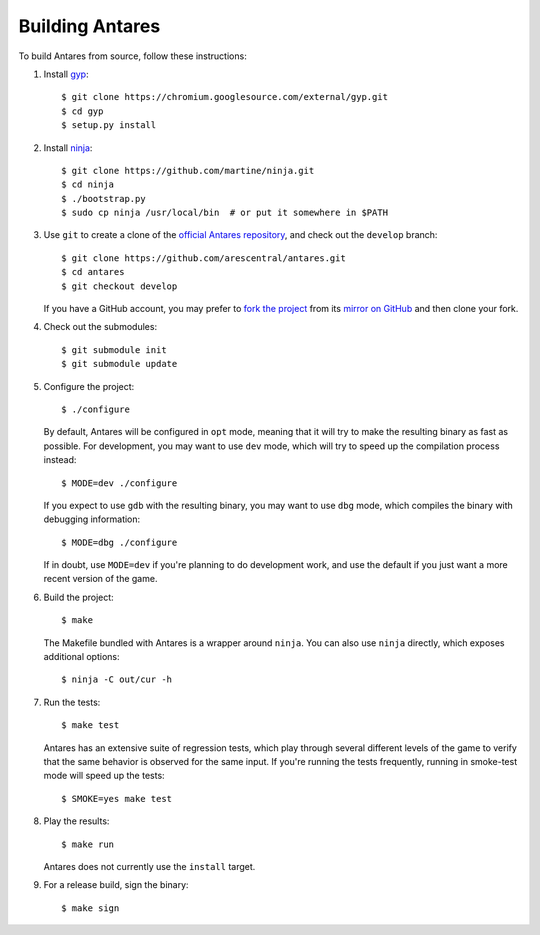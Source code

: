 Building Antares
================

To build Antares from source, follow these instructions:

..  highlight:: sh

1.  Install `gyp`_::

        $ git clone https://chromium.googlesource.com/external/gyp.git
        $ cd gyp
        $ setup.py install

2.  Install `ninja`_::

        $ git clone https://github.com/martine/ninja.git
        $ cd ninja
        $ ./bootstrap.py
        $ sudo cp ninja /usr/local/bin  # or put it somewhere in $PATH

3.  Use ``git`` to create a clone of the `official Antares repository`_,
    and check out the ``develop`` branch::

        $ git clone https://github.com/arescentral/antares.git
        $ cd antares
        $ git checkout develop

    If you have a GitHub account, you may prefer to `fork the project`_
    from its `mirror on GitHub`_ and then clone your fork.

4.  Check out the submodules::

        $ git submodule init
        $ git submodule update

5.  Configure the project::

        $ ./configure

    By default, Antares will be configured in ``opt`` mode, meaning that
    it will try to make the resulting binary as fast as possible.  For
    development, you may want to use ``dev`` mode, which will try to
    speed up the compilation process instead::

        $ MODE=dev ./configure

    If you expect to use ``gdb`` with the resulting binary, you may want
    to use ``dbg`` mode, which compiles the binary with debugging
    information::

        $ MODE=dbg ./configure

    If in doubt, use ``MODE=dev`` if you're planning to do development
    work, and use the default if you just want a more recent version of
    the game.

6.  Build the project::

        $ make

    The Makefile bundled with Antares is a wrapper around ``ninja``.
    You can also use ``ninja`` directly, which exposes additional
    options::

        $ ninja -C out/cur -h

7.  Run the tests::

        $ make test

    Antares has an extensive suite of regression tests, which play
    through several different levels of the game to verify that the same
    behavior is observed for the same input.  If you're running the
    tests frequently, running in smoke-test mode will speed up the
    tests::

        $ SMOKE=yes make test

8.  Play the results::

        $ make run

    Antares does not currently use the ``install`` target.

9.  For a release build, sign the binary::

        $ make sign

..  _gyp: https://code.google.com/p/gyp/
..  _ninja: http://martine.github.io/ninja/manual.html
..  _official antares repository: https://github.com/arescentral/antares
..  _fork the project: http://help.github.com/fork-a-repo/
..  _mirror on GitHub: https://github.com/arescentral/antares

..  -*- tab-width: 4; fill-column: 72 -*-
